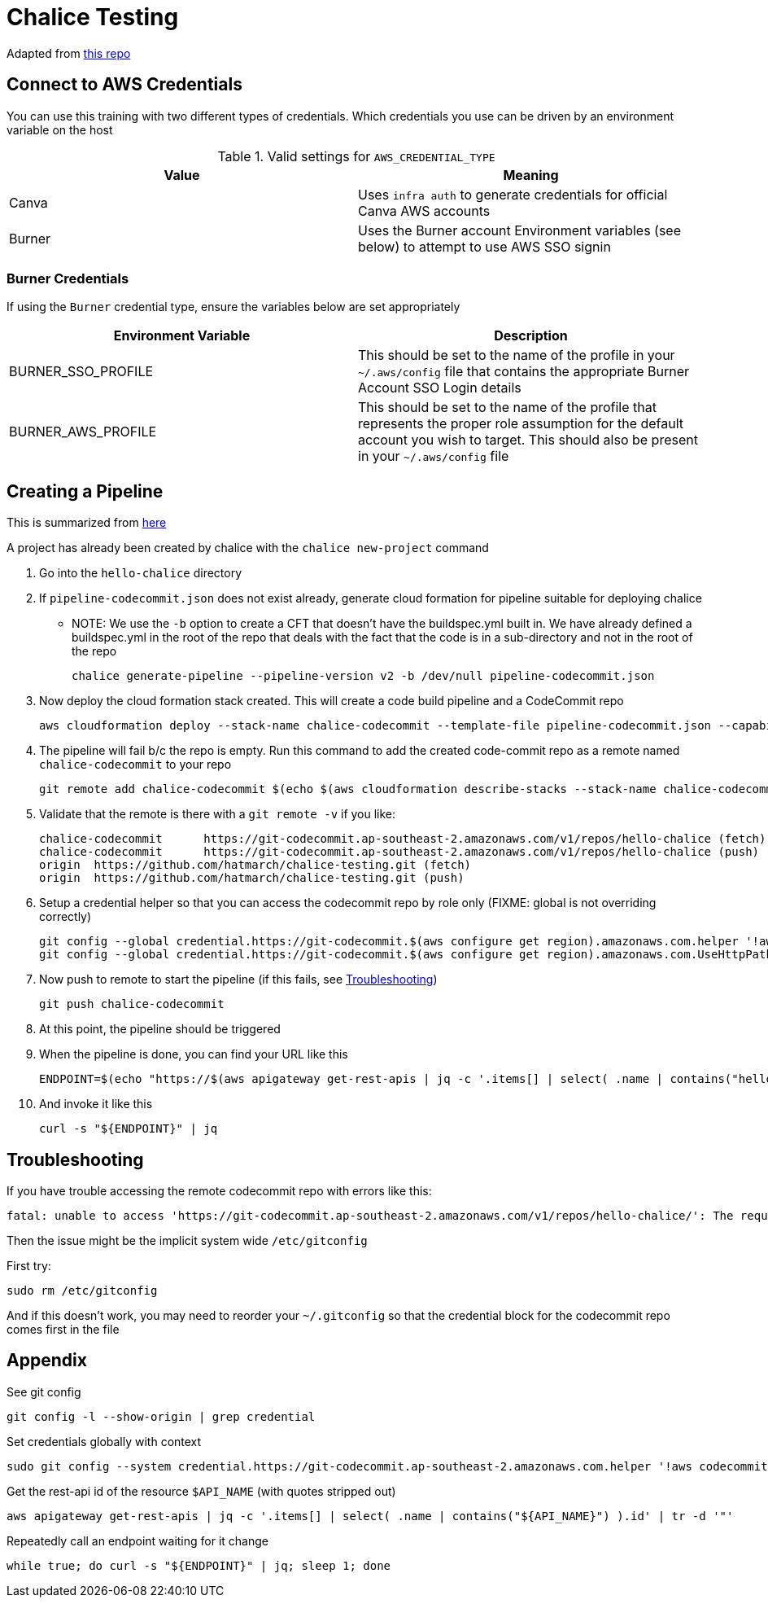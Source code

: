= Chalice Testing

Adapted from link:https://github.com/aws/chalice[this repo]

== Connect to AWS Credentials 

You can use this training with two different types of credentials.  Which credentials you use can be driven by an environment variable on the host


.Valid settings for `AWS_CREDENTIAL_TYPE`
|===
|Value |Meaning

|Canva
|Uses `infra auth` to generate credentials for official Canva AWS accounts

|Burner
|Uses the Burner account Environment variables (see below) to attempt to use AWS SSO signin
|===

=== Burner Credentials

If using the `Burner` credential type, ensure the variables below are set appropriately

|===
| Environment Variable   | Description

| BURNER_SSO_PROFILE
| This should be set to the name of the profile in your `~/.aws/config` file that contains the appropriate Burner Account SSO Login details

| BURNER_AWS_PROFILE
| This should be set to the name of the profile that represents the proper role assumption for the default account you wish to target.  This should also be present in your `~/.aws/config` file
|===

== Creating a Pipeline

[INFO]
====
This is summarized from link:https://aws.github.io/chalice/topics/cd.html[here]
====

A project has already been created by chalice with the `chalice new-project` command

. Go into the `hello-chalice` directory
. If `pipeline-codecommit.json` does not exist already, generate cloud formation for pipeline suitable for deploying chalice
* NOTE: We use the `-b` option to create a CFT that doesn't have the buildspec.yml built in.  We have already defined a buildspec.yml in the root of the repo that deals with the fact that the code is in a sub-directory and not in the root of the repo 
+
----
chalice generate-pipeline --pipeline-version v2 -b /dev/null pipeline-codecommit.json 
----
+
. Now deploy the cloud formation stack created.  This will create a code build pipeline and a CodeCommit repo
+
----
aws cloudformation deploy --stack-name chalice-codecommit --template-file pipeline-codecommit.json --capabilities CAPABILITY_IAM
----
+
. The pipeline will fail b/c the repo is empty.  Run this command to add the created code-commit repo as a remote named `chalice-codecommit` to your repo
+
----
git remote add chalice-codecommit $(echo $(aws cloudformation describe-stacks --stack-name chalice-codecommit --query "Stacks[0].Outputs[?OutputKey=='SourceRepoURL'] | [0].OutputValue") | tr -d '"')
----
+
. Validate that the remote is there with a `git remote -v` if you like:
+
----
chalice-codecommit      https://git-codecommit.ap-southeast-2.amazonaws.com/v1/repos/hello-chalice (fetch)
chalice-codecommit      https://git-codecommit.ap-southeast-2.amazonaws.com/v1/repos/hello-chalice (push)
origin  https://github.com/hatmarch/chalice-testing.git (fetch)
origin  https://github.com/hatmarch/chalice-testing.git (push)
----
+
. Setup a credential helper so that you can access the codecommit repo by role only (FIXME: global is not overriding correctly)
+
----
git config --global credential.https://git-codecommit.$(aws configure get region).amazonaws.com.helper '!aws codecommit credential-helper $@'
git config --global credential.https://git-codecommit.$(aws configure get region).amazonaws.com.UseHttpPath true
----
+
. Now push to remote to start the pipeline (if this fails, see <<Troubleshooting,Troubleshooting>>)
+
----
git push chalice-codecommit
----
+
. At this point, the pipeline should be triggered
+
. When the pipeline is done, you can find your URL like this
+
----
ENDPOINT=$(echo "https://$(aws apigateway get-rest-apis | jq -c '.items[] | select( .name | contains("hello-chalice") ).id' | tr -d '"""').execute-api.$(aws configure get region).amazonaws.com/api")
----
+
. And invoke it like this
+
----
curl -s "${ENDPOINT}" | jq
----

== Troubleshooting

If you have trouble accessing the remote codecommit repo with errors like this:
----
fatal: unable to access 'https://git-codecommit.ap-southeast-2.amazonaws.com/v1/repos/hello-chalice/': The requested URL returned error: 403
----

Then the issue might be the implicit system wide `/etc/gitconfig`

First try:
----
sudo rm /etc/gitconfig
----

And if this doesn't work, you may need to reorder your `~/.gitconfig` so that the credential block for the codecommit repo comes first in the file

== Appendix

See git config
----
git config -l --show-origin | grep credential
----

Set credentials globally with context
----
sudo git config --system credential.https://git-codecommit.ap-southeast-2.amazonaws.com.helper '!aws codecommit credential-helper $@'
----

Get the rest-api id of the resource `$API_NAME` (with quotes stripped out)
----
aws apigateway get-rest-apis | jq -c '.items[] | select( .name | contains("${API_NAME}") ).id' | tr -d '"'
----

Repeatedly call an endpoint waiting for it change
----
while true; do curl -s "${ENDPOINT}" | jq; sleep 1; done
----